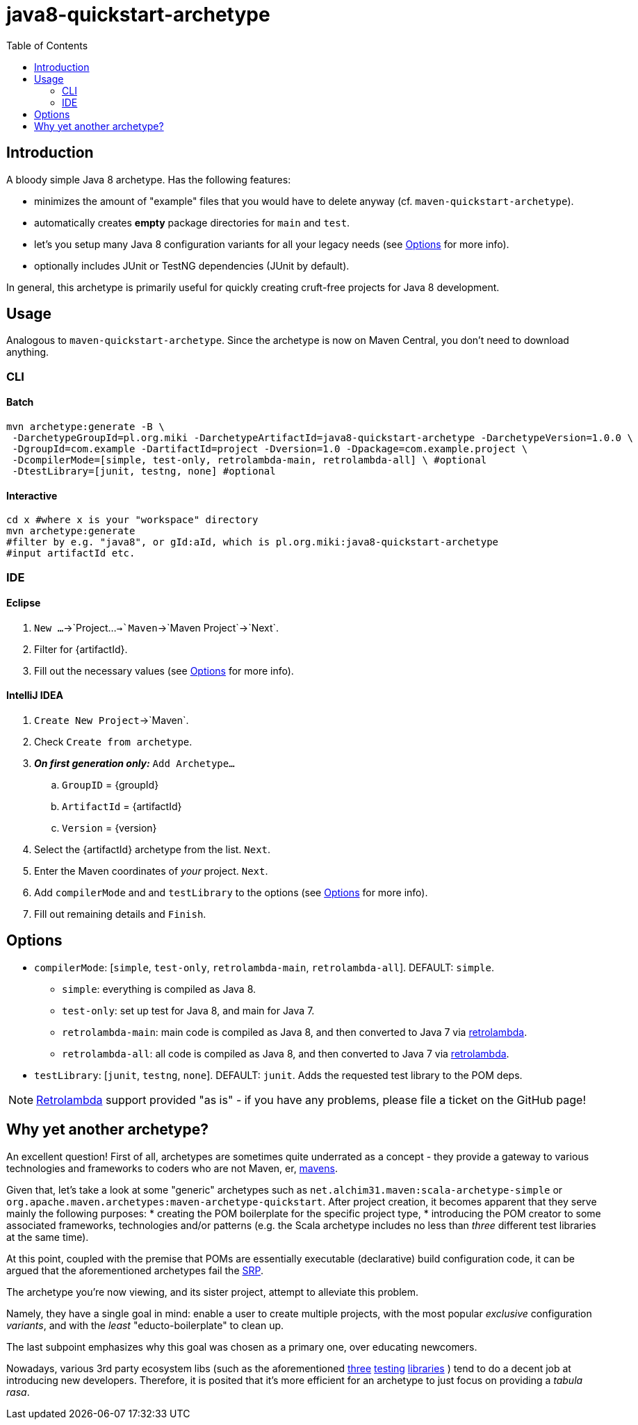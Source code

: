 # java8-quickstart-archetype
:groupId: pl.org.miki
:artifactId: java8-quickstart-archetype
:version: 1.0.0
:noteOption: (see <<_options,Options>> for more info)
:toc:

## Introduction

A bloody simple Java 8 archetype. Has the following features:

 * minimizes the amount of "example" files that you would have to delete anyway (cf. `maven-quickstart-archetype`).
 * automatically creates *empty* package directories for `main` and `test`.
 * let's you setup many Java 8 configuration variants for all your legacy needs {noteOption}.
 * optionally includes JUnit or TestNG dependencies (JUnit by default).
 
In general, this archetype is primarily useful for quickly creating cruft-free projects for Java 8 development.

## Usage

Analogous to `maven-quickstart-archetype`. Since the archetype is now on Maven Central, you don't need to download anything.

### CLI

#### Batch

[source,bash,subs="attributes"]
----
mvn archetype:generate -B \
 -DarchetypeGroupId={groupId} -DarchetypeArtifactId={artifactId} -DarchetypeVersion={version} \
 -DgroupId=com.example -DartifactId=project -Dversion=1.0 -Dpackage=com.example.project \
 -DcompilerMode=[simple, test-only, retrolambda-main, retrolambda-all] \ #optional
 -DtestLibrary=[junit, testng, none] #optional
----

#### Interactive

[source,bash,subs="attributes"]
----
cd x #where x is your "workspace" directory
mvn archetype:generate
#filter by e.g. "java8", or gId:aId, which is {groupId}:{artifactId}
#input artifactId etc. 
----

### IDE

#### Eclipse

. `New ...`->`Project...`->`Maven`->`Maven Project`->`Next`.
. Filter for +{artifactId}+.
. Fill out the necessary values {noteOption}.

#### IntelliJ IDEA

. `Create New Project`->`Maven`.
. Check `Create from archetype`.
. *_On first generation only:_* `Add Archetype...`
.. `GroupID` = +{groupId}+
.. `ArtifactId` = +{artifactId}+
.. `Version` = +{version}+
. Select the +{artifactId}+ archetype from the list. `Next`.
. Enter the Maven coordinates of _your_ project. `Next`.
. Add `compilerMode` and and `testLibrary` to the options {noteOption}.
. Fill out remaining details and `Finish`.


## Options

* `compilerMode`: [`simple`, `test-only`, `retrolambda-main`, `retrolambda-all`]. DEFAULT: `simple`.
** `simple`: everything is compiled as Java 8.
** `test-only`: set up test for Java 8, and main for Java 7.
** `retrolambda-main`: main code is compiled as Java 8, and then converted to Java 7 via https://github.com/orfjackal/retrolambda[retrolambda].
** `retrolambda-all`: all code is compiled as Java 8, and then converted to Java 7 via https://github.com/orfjackal/retrolambda[retrolambda].
* `testLibrary`: [`junit`, `testng`, `none`]. DEFAULT: `junit`. Adds the requested test library to the POM deps.

NOTE: https://github.com/orfjackal/retrolambda#maven-plugin[Retrolambda] support provided "as is" - if you have any problems, please file a ticket on the GitHub page!

## Why yet another archetype?

An excellent question! First of all, archetypes are sometimes quite underrated as a concept - 
they provide a gateway to various technologies and frameworks to coders who are not Maven, er, 
https://en.wikipedia.org/wiki/Maven[mavens].

Given that, let's take a look at some "generic" archetypes such as `net.alchim31.maven:scala-archetype-simple` 
or `org.apache.maven.archetypes:maven-archetype-quickstart`. After project creation, 
it becomes apparent that they serve mainly the following purposes:
* creating the POM boilerplate for the specific project type,
* introducing the POM creator to some associated frameworks, technologies and/or patterns (e.g. the Scala archetype includes no less than _three_ different test libraries at the same time).

At this point, coupled with the premise that POMs are essentially executable (declarative) build configuration code, 
it can be argued that the aforementioned archetypes fail the 
https://en.wikipedia.org/wiki/Single_responsibility_principle[SRP].

The archetype you're now viewing, and its sister project,
 attempt to alleviate this problem.

Namely, they have a single goal in mind: enable a user to create multiple projects, 
with the most popular _exclusive_ configuration _variants_, and with the _least_ "educto-boilerplate" to clean up.

The last subpoint emphasizes why this goal was chosen as a primary one, over educating newcomers. 

Nowadays, various 3rd party ecosystem libs (such as the aforementioned http://junit.org/[three] 
http://www.scalatest.org/[testing] https://etorreborre.github.io/specs2/[libraries] ) 
tend to do a decent job at introducing new developers. Therefore, it is posited that it's more efficient for 
an archetype to just focus on providing a _tabula rasa_.